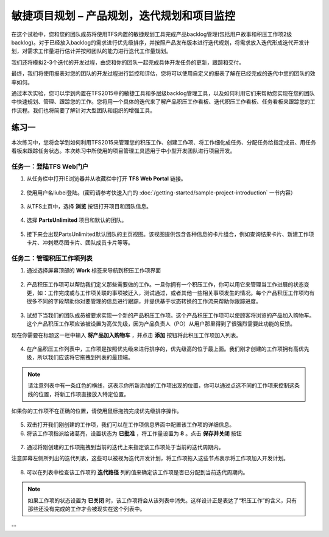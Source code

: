 敏捷项目规划 – 产品规划，迭代规划和项目监控
----------------------------------------

在这个试验中，您和您的团队成员将使用TFS内置的敏捷规划工具完成产品backlog管理(包括用户故事和积压工作项2级backlog)。对于已经放入backlog的需求进行优先级排序，并按照产品发布版本进行迭代规划，将需求放入迭代形成迭代开发计划，对需求工作量进行估计并按照团队的能力进行迭代工作量规划。

我们还将模拟2-3个迭代的开发过程，由您和你的团队一起完成具体开发任务的更新，跟踪和交付。

最终，我们将使用报表对您的团队的开发过程进行监控和评估，您将可以使用自定义的报表了解在已经完成的迭代中您的团队的效率如何。

通过本次实验，您可以学到内置在TFS2015中的敏捷工具和多层级backlog管理工具，以及如何利用它们来帮助您实现在您的团队中快速规划、管理、跟踪您的工作。您将用一个具体的迭代来了解产品积压工作看板、迭代积压工作看板、任务看板来跟踪您的工作流程。我们也将简要了解针对大型团队和组织的增强工具。

练习一
~~~~~

本次练习中，您将会学到如何利用TFS2015来管理您的积压工作、创建工作项、将工作细化成任务、分配任务给指定成员、用任务看板来跟踪任务状态。本次练习中所使用的项目管理工具适用于中小型开发团队进行项目开发。

任务一：登陆TFS Web门户
^^^^^^^^^^^^^^^^^^^^^^

1.	从任务栏中打开IE浏览器并从收藏栏中打开 **TFS Web Portal** 链接。

.. figure:: images/Exercise-1-Open-TFS-Web-Portal-From-Browse.png

2.	使用用户名liubei登陆。(密码请参考快速入门的 :doc:`/getting-started/sample-project-introduction` 一节内容）

.. figure:: images/Exercise-1-Login-TFS-Web-Portal-From-Browse.png

3.	从TFS主页中，选择 **浏览** 按钮打开项目和团队信息。

.. figure:: images/Exercise-1-Browse-Projects-and-Teams.png

4.  选择 **PartsUnlimited** 项目和默认的团队。

.. figure:: images/Exercise-1-Select-Project-PartsUnlimited-and-default-team.png

5.	接下来会出现PartsUnlimited默认团队的主页视图。该视图提供包含各种信息的卡片组合，例如查询结果卡片、新建工作项卡片、冲刺燃尽图卡片、团队成员卡片等等。

.. figure:: images/Exercise-1-The-team-Portal-of-Project-PartsUnlimited-default-team.png

任务二：管理积压工作项列表
^^^^^^^^^^^^^^^^^^^^^^^^^^^^

1.	通过选择屏幕顶部的 **Work** 标签来导航到积压工作项界面

.. figure:: images/Exercise-1-Go-to-Backlog-UI.png

2.	产品积压工作项可以帮助我们定义那些需要做的工作。一旦你拥有一个积压工作，你可以用它来管理当工作进展的状态变更，如：工作完成或与工作项关联的事项被迁入，测试通过，或者其他一些相关事项发生的情况。每个产品积压工作项均有很多不同的字段帮助你对要管理的信息进行跟踪，并提供基于状态转换的工作流来帮助你跟踪进度。

.. figure:: images/Exercise-1-The-Backlog-UI.png

3.	试想下当我们的团队成员被要求实现一个新的产品积压工作项。这个产品积压工作项可以使顾客将浏览的产品加入购物车。这个产品积压工作项应该被设置为高优先级，因为产品负责人（PO）从用户那里得到了很强烈需要此功能的反馈。

现在你需要在标题这一栏中输入 **将产品加入购物车** ，并点击 **添加** 按钮将此积压工作项加入列表。

.. figure:: images/Exercise-1-Create-the-ShoppingCart-service-backlog-item.png

4.	在产品积压工作列表中，工作项是按照优先级来进行排序的，优先级高的位于最上面。我们刚才创建的工作项拥有高优先级，所以我们应该将它拖拽到列表的最顶端。

.. note:: 
    请注意列表中有一条红色的横线，这表示你所新添加的工作项出现的位置，你可以通过点选不同的工作项来控制这条线的位置，将新工作项直接放入特定位置。


如果你的工作项不在正确的位置，请使用鼠标拖拽完成优先级排序操作。

.. figure:: images/Exercise-1-Drag-and-Drop-backlog-item-for-list.png

5.	双击打开我们刚创建的工作项，我们可以在工作项信息界面中配置该工作项的详细信息。

6.	将该工作项指派给诸葛亮，设置状态为 **已批准** ，将工作量设置为 **8** 。点击 **保存并关闭** 按钮

.. figure:: images/Exercise-1-Edit-the-detail-information-of-backlog-item.png

7.	通过将刚创建的工作项拖拽到当前的迭代上来指定该工作项处于当前的迭代周期内。

注意屏幕左侧所列出的迭代列表，这些可以被视为迭代开发计划，将工作项拖入这些节点表示将工作项加入开发计划。

.. figure:: images/Exercise-1-Drag-and-Drop-backlog-item-to-current-iteration.png

8.	可以在列表中检查该工作项的 **迭代路径** 列的值来确定该工作项是否已分配到当前迭代周期内。

.. note:: 

    如果工作项的状态设置为 **已关闭** 时，该工作项将会从该列表中消失。这样设计正是表达了“积压工作”的含义，只有那些还没有完成的工作才会被现实在这个列表中。

.. figure:: images/Exercise-1-Check-the-backlog-item-iteration.png

--